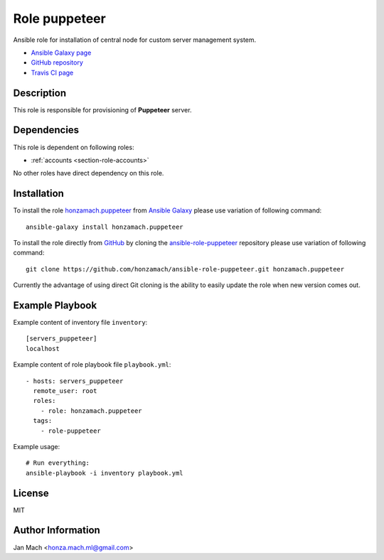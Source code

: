.. _section-role-puppeteer:

Role **puppeteer**
================================================================================


Ansible role for installation of central node for custom server management system.

* `Ansible Galaxy page <https://galaxy.ansible.com/honzamach/puppeteer>`__
* `GitHub repository <https://github.com/honzamach/ansible-role-pupeteer>`__
* `Travis CI page <https://travis-ci.org/honzamach/ansible-role-pupeteer>`__


Description
--------------------------------------------------------------------------------


This role is responsible for provisioning of **Puppeteer** server.


Dependencies
--------------------------------------------------------------------------------


This role is dependent on following roles:

* :ref:`accounts <section-role-accounts>`

No other roles have direct dependency on this role.


Installation
--------------------------------------------------------------------------------

To install the role `honzamach.puppeteer <https://galaxy.ansible.com/honzamach/puppeteer>`__
from `Ansible Galaxy <https://galaxy.ansible.com/>`__ please use variation of
following command::

    ansible-galaxy install honzamach.puppeteer

To install the role directly from `GitHub <https://github.com>`__ by cloning the
`ansible-role-puppeteer <https://github.com/honzamach/ansible-role-puppeteer>`__
repository please use variation of following command::

    git clone https://github.com/honzamach/ansible-role-puppeteer.git honzamach.puppeteer

Currently the advantage of using direct Git cloning is the ability to easily update
the role when new version comes out.


Example Playbook
--------------------------------------------------------------------------------

Example content of inventory file ``inventory``::

    [servers_puppeteer]
    localhost

Example content of role playbook file ``playbook.yml``::

    - hosts: servers_puppeteer
      remote_user: root
      roles:
        - role: honzamach.puppeteer
      tags:
        - role-puppeteer

Example usage::

    # Run everything:
    ansible-playbook -i inventory playbook.yml


License
--------------------------------------------------------------------------------

MIT


Author Information
--------------------------------------------------------------------------------

Jan Mach <honza.mach.ml@gmail.com>

